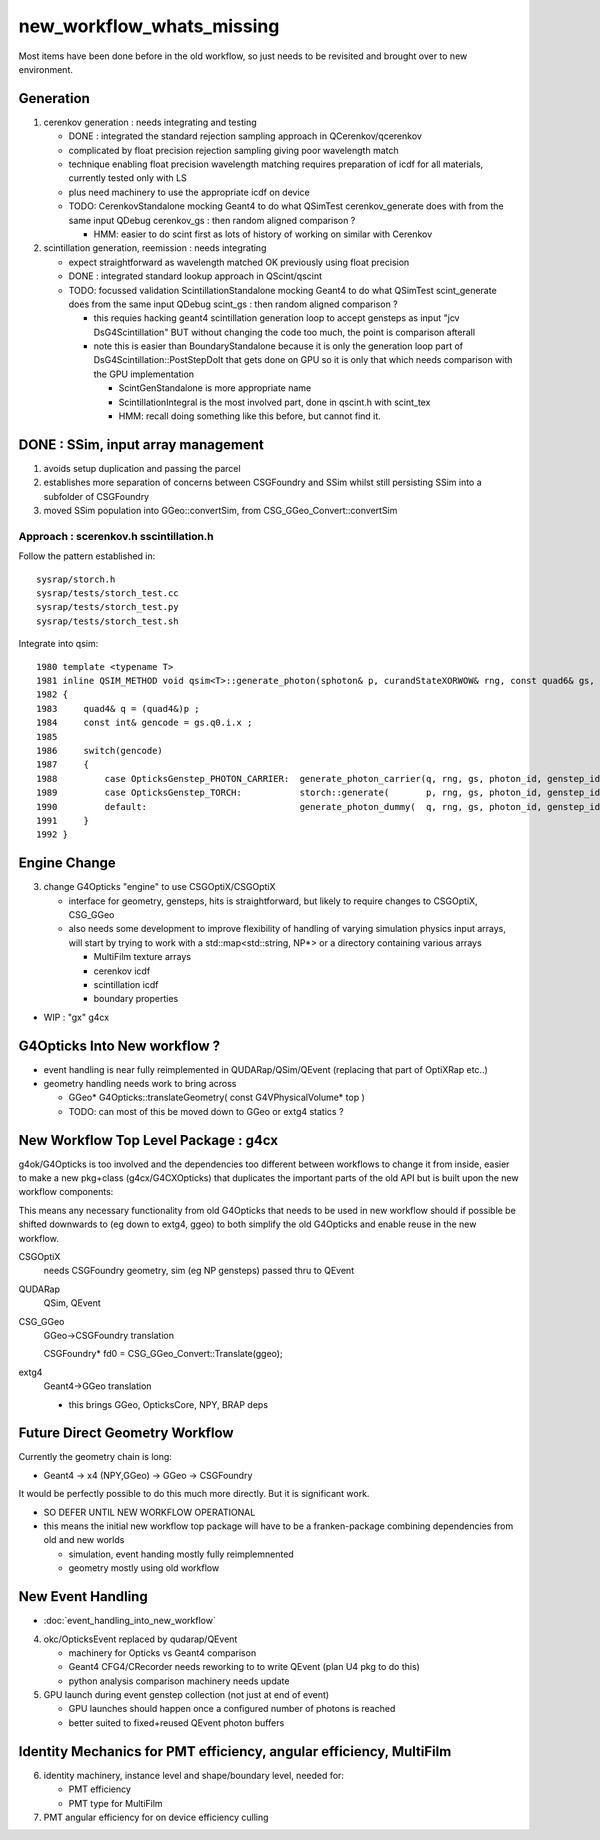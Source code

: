 new_workflow_whats_missing
=============================

Most items have been done before in the old workflow, so 
just needs to be revisited and brought over to new environment. 


Generation
--------------

1. cerenkov generation : needs integrating and testing 

   * DONE : integrated the standard rejection sampling approach in QCerenkov/qcerenkov

   * complicated by float precision rejection sampling giving 
     poor wavelength match
   * technique enabling float precision wavelength matching requires 
     preparation of icdf for all materials, currently tested only with LS
   * plus need machinery to use the appropriate icdf on device 


   * TODO: CerenkovStandalone mocking Geant4 to do what QSimTest cerenkov_generate 
     does with from the same input QDebug cerenkov_gs : then random aligned comparison ?

     * HMM: easier to do scint first as lots of history of working on similar with Cerenkov 


2. scintillation generation, reemission : needs integrating


   * expect straightforward as wavelength matched OK previously
     using float precision  

   * DONE : integrated standard lookup approach in QScint/qscint 

   * TODO: focussed validation ScintillationStandalone mocking Geant4 to do what QSimTest scint_generate 
     does from the same input QDebug scint_gs  : then random aligned comparison ?

     * this requies hacking geant4 scintillation generation loop to accept gensteps as input
       "jcv DsG4Scintillation" BUT without changing the code too much, 
       the point is comparison afterall 

     * note this is easier than BoundaryStandalone because it is only the 
       generation loop part of DsG4Scintillation::PostStepDoIt that gets done 
       on GPU so it is only that which needs comparison with the GPU implementation

       * ScintGenStandalone is more appropriate name 
       * ScintillationIntegral is the most involved part, done in qscint.h with scint_tex  
       * HMM: recall doing something like this before, but cannot find it. 



DONE : SSim, input array management
---------------------------------------

1. avoids setup duplication and passing the parcel 
2. establishes more separation of concerns between CSGFoundry and SSim 
   whilst still persisting SSim into a subfolder of CSGFoundry 
3. moved SSim population into GGeo::convertSim, from CSG_GGeo_Convert::convertSim
 



Approach : scerenkov.h sscintillation.h
~~~~~~~~~~~~~~~~~~~~~~~~~~~~~~~~~~~~~~~~~

Follow the pattern established in:: 

     sysrap/storch.h
     sysrap/tests/storch_test.cc
     sysrap/tests/storch_test.py
     sysrap/tests/storch_test.sh  


Integrate into qsim::

    1980 template <typename T>
    1981 inline QSIM_METHOD void qsim<T>::generate_photon(sphoton& p, curandStateXORWOW& rng, const quad6& gs, unsigned photon_id, unsigned genstep_id ) const
    1982 {
    1983     quad4& q = (quad4&)p ;
    1984     const int& gencode = gs.q0.i.x ;
    1985 
    1986     switch(gencode)
    1987     {
    1988         case OpticksGenstep_PHOTON_CARRIER:  generate_photon_carrier(q, rng, gs, photon_id, genstep_id)  ; break ;
    1989         case OpticksGenstep_TORCH:           storch::generate(       p, rng, gs, photon_id, genstep_id ) ; break ;
    1990         default:                             generate_photon_dummy(  q, rng, gs, photon_id, genstep_id)  ; break ;
    1991     }
    1992 }






Engine Change
----------------

3. change G4Opticks "engine" to use CSGOptiX/CSGOptiX 

   * interface for geometry, gensteps, hits is straightforward, 
     but likely to require changes to CSGOptiX, CSG_GGeo

   * also needs some development to improve flexibility of handling 
     of varying simulation physics input arrays, will start 
     by trying to work with a std::map<std::string, NP*> 
     or a directory containing various arrays

     * MultiFilm texture arrays
     * cerenkov icdf
     * scintillation icdf
     * boundary properties


* WIP : "gx" g4cx 



G4Opticks Into New workflow ?
--------------------------------

* event handling is near fully reimplemented in QUDARap/QSim/QEvent 
  (replacing that part of OptiXRap etc..)
 
* geometry handling needs work to bring across 

  * GGeo* G4Opticks::translateGeometry( const G4VPhysicalVolume* top )
  * TODO: can most of this be moved down to GGeo or extg4 statics ? 
  

New Workflow Top Level Package : g4cx
---------------------------------------

g4ok/G4Opticks is too involved and the dependencies too different between workflows
to change it from inside, easier to make a new pkg+class (g4cx/G4CXOpticks) 
that duplicates the important parts of the old API but is built upon the 
new workflow components:

This means any necessary functionality from old G4Opticks
that needs to be used in new workflow should if possible 
be shifted downwards to (eg down to extg4, ggeo) to both simplify 
the old G4Opticks and enable reuse in the new workflow.  


CSGOptiX 
    needs CSGFoundry geometry, sim (eg NP gensteps) passed thru to QEvent  
QUDARap
    QSim, QEvent 


CSG_GGeo
    GGeo->CSGFoundry translation 

    CSGFoundry* fd0 = CSG_GGeo_Convert::Translate(ggeo);

extg4
     Geant4->GGeo translation 

     * this brings GGeo, OpticksCore, NPY, BRAP deps 



Future Direct Geometry Workflow
----------------------------------

Currently the geometry chain is long:

* Geant4 -> x4 (NPY,GGeo) -> GGeo -> CSGFoundry 

It would be perfectly possible to do this much more directly.   
But it is significant work.  

* SO DEFER UNTIL NEW WORKFLOW OPERATIONAL

* this means the initial new workflow top package
  will have to be a franken-package combining dependencies 
  from old and new worlds

  * simulation, event handing mostly fully reimplemnented
  * geometry mostly using old workflow 


New Event Handling
-----------------------

* :doc:`event_handling_into_new_workflow`

4. okc/OpticksEvent replaced by qudarap/QEvent

   * machinery for Opticks vs Geant4 comparison
   * Geant4 CFG4/CRecorder needs reworking to to write QEvent (plan U4 pkg to do this) 
   * python analysis comparison machinery needs update

5. GPU launch during event genstep collection (not just at end of event)

   * GPU launches should happen once a configured number of photons is reached
   * better suited to fixed+reused QEvent photon buffers


Identity Mechanics for PMT efficiency, angular efficiency, MultiFilm
------------------------------------------------------------------------


6. identity machinery, instance level and shape/boundary level, needed for:  

   * PMT efficiency
   * PMT type for MultiFilm 

7. PMT angular efficiency for on device efficiency culling 




